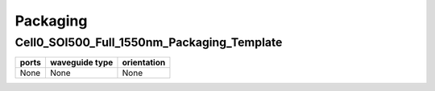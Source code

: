 Packaging
########################################

Cell0_SOI500_Full_1550nm_Packaging_Template
**************************************************
.. image:: ../images/Cell0_SOI500_Full_1550nm_Packaging_Template.png

+------------------------------+-----------------------------+-------------+
|          ports               |     waveguide type          | orientation |
+==============================+=============================+=============+
|          None                |     None                    |     None    |
+------------------------------+-----------------------------+-------------+
